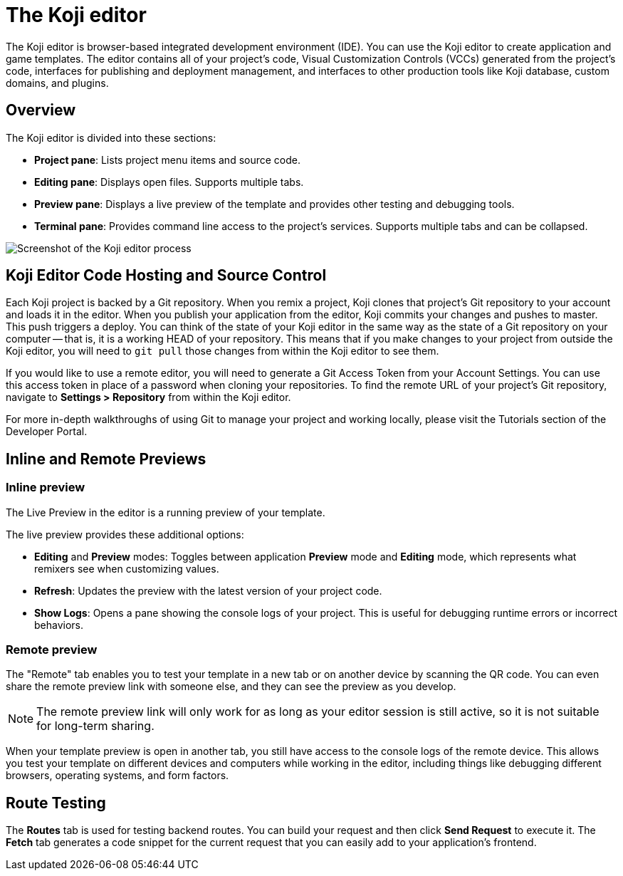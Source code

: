 = The Koji editor
:page-slug: /docs/concepts/editor

The Koji editor is browser-based integrated development environment (IDE).
You can use the Koji editor to create application and game templates.
The editor contains all of your project's code, Visual Customization Controls (VCCs) generated from the project's code, interfaces for publishing and deployment management, and interfaces to other production tools like Koji database, custom domains, and plugins.

== Overview

The Koji editor is divided into these sections:

* *Project pane*: Lists project menu items and source code.
* *Editing pane*: Displays open files. Supports multiple tabs.
* *Preview pane*: Displays a live preview of the template and provides other testing and debugging tools.
* *Terminal pane*: Provides command line access to the project's services. Supports multiple tabs and can be collapsed.

image:Koji-editor.png[Screenshot of the Koji editor process,title="Koji editor"]

== Koji Editor Code Hosting and Source Control

Each Koji project is backed by a Git repository.
When you remix a project, Koji clones that project's Git repository to your account and loads it in the editor.
When you publish your application from the editor, Koji commits your changes and pushes to master.
This push triggers a deploy.
You can think of the state of your Koji editor in the same way as the state of a Git repository on your computer -- that is, it is a working HEAD of your repository.
This means that if you make changes to your project from outside the Koji editor, you will need to `git pull` those changes from within the Koji editor to see them.

If you would like to use a remote editor, you will need to generate a Git Access Token from your Account Settings.
You can use this access token in place of a password when cloning your repositories.
To find the remote URL of your project's Git repository, navigate to *Settings > Repository* from within the Koji editor.

For more in-depth walkthroughs of using Git to manage your project and working locally, please visit the Tutorials section of the Developer Portal.

== Inline and Remote Previews

=== Inline preview

The Live Preview in the editor is a running preview of your template.

The live preview provides these additional options:

* *Editing* and *Preview* modes: Toggles between application *Preview* mode and *Editing* mode, which represents what remixers see when customizing values.
* *Refresh*: Updates the preview with the latest version of your project code.
* *Show Logs*: Opens a pane showing the console logs of your project.
This is useful for debugging runtime errors or incorrect behaviors.

=== Remote preview

The "Remote" tab enables you to test your template in a new tab or on another device by scanning the QR code.
You can even share the remote preview link with someone else, and they can see the preview as you develop.

[NOTE]
The remote preview link will only work for as long as your editor session is still active, so it is not suitable for long-term sharing.

When your template preview is open in another tab, you still have access to the console logs of the remote device.
This allows you test your template on different devices and computers while working in the editor, including things like debugging different browsers, operating systems, and form factors.

== Route Testing

The *Routes* tab is used for testing backend routes.
You can build your request and then click *Send Request* to execute it.
The *Fetch* tab generates a code snippet for the current request that you can easily add to your application's frontend.
